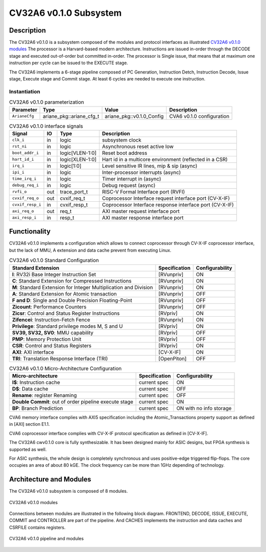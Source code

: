 ..
   Copyright 2022 Thales DIS design services SAS
   Licensed under the Solderpad Hardware Licence, Version 2.0 (the "License");
   you may not use this file except in compliance with the License.
   SPDX-License-Identifier: Apache-2.0 WITH SHL-2.0
   You may obtain a copy of the License at https://solderpad.org/licenses/

   Original Author: Jean-Roch COULON (jean-roch.coulon@thalesgroup.com)

.. _CVA6_SUBSYSTEM:


CV32A6 v0.1.0 Subsystem
========================

Description
-----------

The CV32A6 v0.1.0 is a subsystem composed of the modules and protocol interfaces as illustrated `CV32A6 v0.1.0 modules`_
The processor is a Harvard-based modern architecture.
Instructions are issued in-order through the DECODE stage and executed out-of-order but committed in-order.
The processor is Single issue, that means that at maximum one instruction per cycle can be issued to the EXECUTE stage.

The CV32A6 implements a 6-stage pipeline composed of PC Generation, Instruction Detch, Instruction Decode, Issue stage, Execute stage and Commit stage.
At least 6 cycles are needed to execute one instruction.

Instantiation
^^^^^^^^^^^^^

.. list-table:: CV32A6 v0.1.0 parameterization
   :header-rows: 1

   * - Parameter
     - Type
     - Value
     - Description

   * - ``ArianeCfg``
     - ariane_pkg::ariane_cfg_t
     - ariane_pkg::v0.1.0_Config
     - CVA6 v0.1.0 configuration

.. list-table:: CV32A6 v0.1.0 interface signals
   :header-rows: 1

   * - Signal
     - IO
     - Type
     - Description

   * - ``clk_i``
     - in
     - logic
     - subsystem clock

   * - ``rst_ni``
     - in
     - logic
     - Asynchronous reset active low

   * - ``boot_addr_i``
     - in
     - logic[VLEN-1:0]
     - Reset boot address

   * - ``hart_id_i``
     - in
     - logic[XLEN-1:0]
     - Hart id in a multicore environment (reflected in a CSR)

   * - ``irq_i``
     - in
     - logic[1:0]
     - Level sensitive IR lines, mip & sip (async)

   * - ``ipi_i``
     - in
     - logic
     - Inter-processor interrupts (async)

   * - ``time_irq_i``
     - in
     - logic
     - Timer interrupt in (async)

   * - ``debug_req_i``
     - in
     - logic
     - Debug request (async)

   * - ``rvfi_o``
     - out
     - trace_port_t
     - RISC-V Formal Interface port (RVFI)

   * - ``cvxif_req_o``
     - out
     - cvxif_req_t
     - Coprocessor Interface request interface port (CV-X-IF)

   * - ``cvxif_resp_i``
     - in
     - cvxif_resp_t
     - Coprocessor Interface response interface port (CV-X-IF)

   * - ``axi_req_o``
     - out
     - req_t
     - AXI master request interface port

   * - ``axi_resp_i``
     - in
     - resp_t
     - AXI master response interface port



Functionality
-------------

CV32A6 v0.1.0 implements a configuration which allows to connect coprocessor through CV-X-IF coprocessor interface, but the lack of MMU, A extension and data cache prevent from executing Linux.

.. list-table:: CV32A6 v0.1.0 Standard Configuration
   :header-rows: 1

   * - Standard Extension
     - Specification
     - Configurability

   * - **I**: RV32i Base Integer Instruction Set
     - [RVunpriv]
     - ON

   * - **C**: Standard Extension for Compressed Instructions
     - [RVunpriv]
     - ON

   * - **M**: Standard Extension for Integer Multiplication and Division
     - [RVunpriv]
     - ON

   * - **A**: Standard Extension for Atomic transaction
     - [RVunpriv]
     - OFF

   * - **F and D**: Single and Double Precision Floating-Point
     - [RVunpriv]
     - OFF

   * - **Zicount**: Performance Counters
     - [RVunpriv]
     - OFF

   * - **Zicsr**: Control and Status Register Instructions
     - [RVpriv]
     - ON

   * - **Zifencei**: Instruction-Fetch Fence
     - [RVunpriv]
     - ON

   * - **Privilege**: Standard privilege modes M, S and U
     - [RVpriv]
     - ON

   * - **SV39, SV32, SV0**: MMU capability
     - [RVpriv]
     - OFF

   * - **PMP**: Memory Protection Unit
     - [RVpriv]
     - OFF

   * - **CSR**: Control and Status Registers
     - [RVpriv]
     - ON

   * - **AXI**: AXI interface
     - [CV-X-IF]
     - ON

   * - **TRI**: Translation Response Interface (TRI)
     - [OpenPiton]
     - OFF


.. list-table:: CV32A6 v0.1.0 Micro-Architecture Configuration
   :header-rows: 1

   * - Micro-architecture
     - Specification
     - Configurability

   * - **I$**: Instruction cache
     - current spec
     - ON

   * - **D$**: Data cache
     - current spec
     - OFF

   * - **Rename**: register Renaming
     - current spec
     - OFF

   * - **Double Commit**: out of order pipeline execute stage
     - current spec
     - ON

   * - **BP**: Branch Prediction
     - current spec
     - ON with no info storage


CVA6 memory interface complies with AXI5 specification including the Atomic_Transactions property support as defined in [AXI] section E1.1.

CVA6 coprocessor interface complies with CV-X-IF protocol specification as defined in [CV-X-IF].

The CV32A6 cwv0.1.0 core is fully synthesizable. It has been designed mainly for ASIC designs, but FPGA synthesis is supported as well.

For ASIC synthesis, the whole design is completely synchronous and uses positive-edge triggered flip-flops. The core occupies an area of about 80 kGE. The clock frequency can be more than 1GHz depending of technology.


Architecture and Modules
----------------------------

The CV32A6 v0.1.0 subsystem is composed of 8 modules.

.. figure:: ../images/subsystems.png
   :name: CV32A6 v0.1.0 modules
   :align: center
   :alt:

   CV32A6 v0.1.0 modules

Connections between modules are illustrated in the following block diagram. FRONTEND, DECODE, ISSUE, EXECUTE, COMMIT and CONTROLLER are part of the pipeline. And CACHES implements the instruction and data caches and CSRFILE contains registers.

.. figure:: ../images/CVA6_subsystems.png
   :name: CVA6 subsystem
   :align: center
   :alt:

   CV32A6 v0.1.0 pipeline and modules

